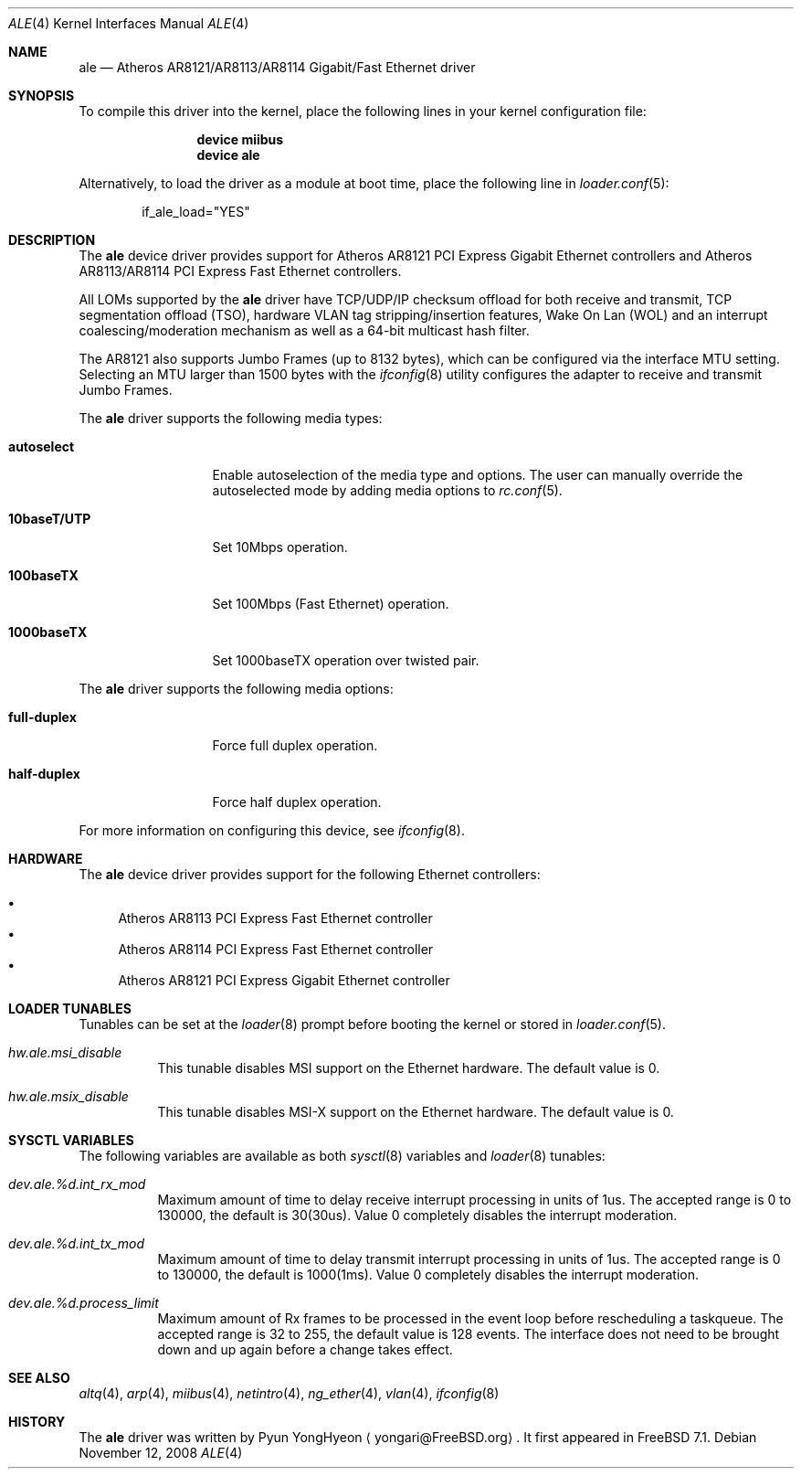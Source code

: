 .\" Copyright (c) 2008 Pyun YongHyeon
.\" All rights reserved.
.\"
.\" Redistribution and use in source and binary forms, with or without
.\" modification, are permitted provided that the following conditions
.\" are met:
.\" 1. Redistributions of source code must retain the above copyright
.\"    notice, this list of conditions and the following disclaimer.
.\" 2. Redistributions in binary form must reproduce the above copyright
.\"    notice, this list of conditions and the following disclaimer in the
.\"    documentation and/or other materials provided with the distribution.
.\"
.\" THIS SOFTWARE IS PROVIDED BY THE AUTHOR AND CONTRIBUTORS ``AS IS'' AND
.\" ANY EXPRESS OR IMPLIED WARRANTIES, INCLUDING, BUT NOT LIMITED TO, THE
.\" IMPLIED WARRANTIES OF MERCHANTABILITY AND FITNESS FOR A PARTICULAR PURPOSE
.\" ARE DISCLAIMED.  IN NO EVENT SHALL THE AUTHOR OR CONTRIBUTORS BE LIABLE
.\" FOR ANY DIRECT, INDIRECT, INCIDENTAL, SPECIAL, EXEMPLARY, OR CONSEQUENTIAL
.\" DAMAGES (INCLUDING, BUT NOT LIMITED TO, PROCUREMENT OF SUBSTITUTE GOODS
.\" OR SERVICES; LOSS OF USE, DATA, OR PROFITS; OR BUSINESS INTERRUPTION)
.\" HOWEVER CAUSED AND ON ANY THEORY OF LIABILITY, WHETHER IN CONTRACT, STRICT
.\" LIABILITY, OR TORT (INCLUDING NEGLIGENCE OR OTHERWISE) ARISING IN ANY WAY
.\" OUT OF THE USE OF THIS SOFTWARE, EVEN IF ADVISED OF THE POSSIBILITY OF
.\" SUCH DAMAGE.
.\"
.\" $FreeBSD: releng/10.1/share/man/man4/ale.4 185446 2008-11-29 18:09:50Z brueffer $
.\"
.Dd November 12, 2008
.Dt ALE 4
.Os
.Sh NAME
.Nm ale
.Nd Atheros AR8121/AR8113/AR8114 Gigabit/Fast Ethernet driver
.Sh SYNOPSIS
To compile this driver into the kernel,
place the following lines in your
kernel configuration file:
.Bd -ragged -offset indent
.Cd "device miibus"
.Cd "device ale"
.Ed
.Pp
Alternatively, to load the driver as a
module at boot time, place the following line in
.Xr loader.conf 5 :
.Bd -literal -offset indent
if_ale_load="YES"
.Ed
.Sh DESCRIPTION
The
.Nm
device driver provides support for Atheros AR8121 PCI Express
Gigabit Ethernet controllers and Atheros AR8113/AR8114 PCI
Express Fast Ethernet controllers.
.Pp
All LOMs supported by the
.Nm
driver have TCP/UDP/IP checksum offload for both receive and transmit,
TCP segmentation offload (TSO), hardware VLAN tag stripping/insertion
features, Wake On Lan (WOL) and an interrupt coalescing/moderation
mechanism as well as a 64-bit multicast hash filter.
.Pp
The AR8121 also supports Jumbo Frames (up to 8132 bytes), which can
be configured via the interface MTU setting.
Selecting an MTU larger than 1500 bytes with the
.Xr ifconfig 8
utility configures the adapter to receive and transmit Jumbo Frames.
.Pp
The
.Nm
driver supports the following media types:
.Bl -tag -width ".Cm 10baseT/UTP"
.It Cm autoselect
Enable autoselection of the media type and options.
The user can manually override
the autoselected mode by adding media options to
.Xr rc.conf 5 .
.It Cm 10baseT/UTP
Set 10Mbps operation.
.It Cm 100baseTX
Set 100Mbps (Fast Ethernet) operation.
.It Cm 1000baseTX
Set 1000baseTX operation over twisted pair.
.El
.Pp
The
.Nm
driver supports the following media options:
.Bl -tag -width ".Cm full-duplex"
.It Cm full-duplex
Force full duplex operation.
.It Cm half-duplex
Force half duplex operation.
.El
.Pp
For more information on configuring this device, see
.Xr ifconfig 8 .
.Sh HARDWARE
The
.Nm
device driver provides support for the following Ethernet controllers:
.Pp
.Bl -bullet -compact
.It
Atheros AR8113 PCI Express Fast Ethernet controller
.It
Atheros AR8114 PCI Express Fast Ethernet controller
.It
Atheros AR8121 PCI Express Gigabit Ethernet controller
.El
.Sh LOADER TUNABLES
Tunables can be set at the
.Xr loader 8
prompt before booting the kernel or stored in
.Xr loader.conf 5 .
.Bl -tag -width "xxxxxx"
.It Va hw.ale.msi_disable
This tunable disables MSI support on the Ethernet hardware.
The default value is 0.
.It Va hw.ale.msix_disable
This tunable disables MSI-X support on the Ethernet hardware.
The default value is 0.
.El
.Sh SYSCTL VARIABLES
The following variables are available as both
.Xr sysctl 8
variables and
.Xr loader 8
tunables:
.Bl -tag -width "xxxxxx"
.It Va dev.ale.%d.int_rx_mod
Maximum amount of time to delay receive interrupt processing in
units of 1us.
The accepted range is 0 to 130000, the default is 30(30us).
Value 0 completely disables the interrupt moderation.
.It Va dev.ale.%d.int_tx_mod
Maximum amount of time to delay transmit interrupt processing in
units of 1us.
The accepted range is 0 to 130000, the default is 1000(1ms).
Value 0 completely disables the interrupt moderation.
.It Va dev.ale.%d.process_limit
Maximum amount of Rx frames to be processed in the event loop before
rescheduling a taskqueue.
The accepted range is 32 to 255, the default value is 128 events.
The interface does not need to be brought down and up again before
a change takes effect.
.El
.Sh SEE ALSO
.Xr altq 4 ,
.Xr arp 4 ,
.Xr miibus 4 ,
.Xr netintro 4 ,
.Xr ng_ether 4 ,
.Xr vlan 4 ,
.Xr ifconfig 8
.Sh HISTORY
The
.Nm
driver was written by
.An Pyun YongHyeon
.Aq yongari@FreeBSD.org .
It first appeared in
.Fx 7.1 .
